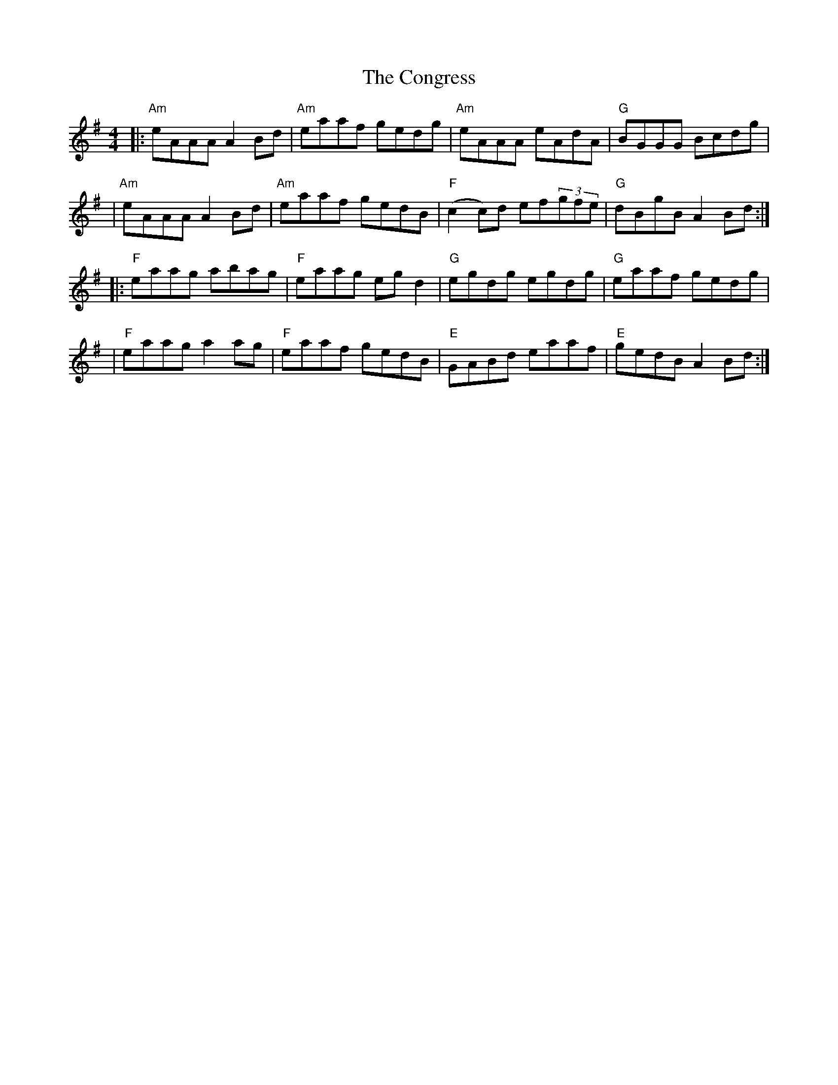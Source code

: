 X: 1
T: The Congress
R: reel
M: 4/4
L: 1/8
K: Ador
|:"Am"eAAA A2Bd |"Am"eaaf gedg |"Am"eAAA eAdA      |"G"BGGG Bcdg  |
|"Am"eAAA A2Bd  |"Am"eaaf gedB |"F"(c2 c)d ef(3gfe |"G"dBgB A2Bd :|]
|:"F"eaag abag  |"F"eaag eg d2 | "G"egdg egdg      |"G"eaaf gedg  |
|"F"eaag a2ag   |"F"eaaf gedB  | "E"GABd eaaf      | "E"gedB A2Bd:|]
